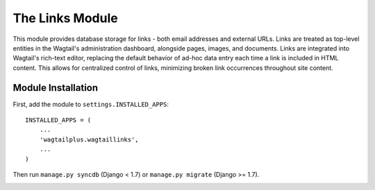 The Links Module
================

This module provides database storage for links - both email addresses and external URLs. Links are treated as
top-level entities in the Wagtail's administration dashboard, alongside pages, images, and documents. Links are
integrated into Wagtail's rich-text editor, replacing the default behavior of ad-hoc data entry each time a link
is included in HTML content. This allows for centralized control of links, minimizing broken link occurrences
throughout site content.

Module Installation
-------------------
First, add the module to ``settings.INSTALLED_APPS``::

    INSTALLED_APPS = (
        ...
        'wagtailplus.wagtaillinks',
        ...
    )

Then run ``manage.py syncdb`` (Django < 1.7) or ``manage.py migrate`` (Django >= 1.7).

.. image:: https://raw.githubusercontent.com/rfosterslo/wagtailplus/master/images/links.png